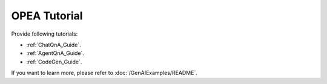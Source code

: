 OPEA Tutorial
##########################

Provide following tutorials:

- :ref:`ChatQnA_Guide`.
- :ref:`AgentQnA_Guide`.
- :ref:`CodeGen_Guide`.

If you want to learn more, please refer to :doc:`/GenAIExamples/README`.
